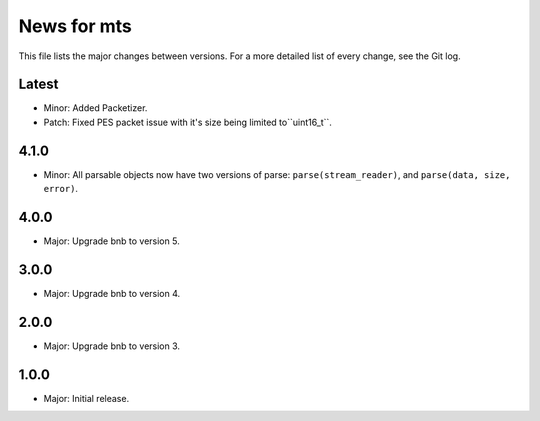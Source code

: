 News for mts
============

This file lists the major changes between versions. For a more detailed list of
every change, see the Git log.

Latest
------
* Minor: Added Packetizer.
* Patch: Fixed PES packet issue with it's size being limited to``uint16_t``.

4.1.0
-----
* Minor: All parsable objects now have two versions of parse:
  ``parse(stream_reader)``, and
  ``parse(data, size, error)``.

4.0.0
-----
* Major: Upgrade bnb to version 5.

3.0.0
-----
* Major: Upgrade bnb to version 4.

2.0.0
-----
* Major: Upgrade bnb to version 3.

1.0.0
-----
* Major: Initial release.
